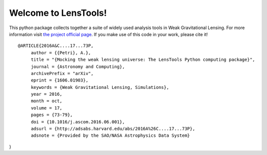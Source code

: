 Welcome to LensTools!
+++++++++++++++++++++

.. image:: https://travis-ci.org/apetri/LensTools.svg?branch=master
    	:target: https://travis-ci.org/apetri/LensTools
.. image:: https://coveralls.io/repos/github/apetri/LensTools/badge.svg?branch=master 
	:target: https://coveralls.io/github/apetri/LensTools?branch=master
.. image:: http://img.shields.io/pypi/dm/lenstools.svg?style=flat
        :target: https://pypi.python.org/pypi/lenstools/
.. image:: http://img.shields.io/pypi/v/lenstools.svg?style=flat
        :target: https://pypi.python.org/pypi/lenstools/
.. image:: http://img.shields.io/badge/license-MIT-blue.svg?style=flat
        :target: https://github.com/apetri/LensTools/blob/master/licenses/LICENSE.rst
.. image:: https://readthedocs.org/projects/lenstools/badge/?version=latest
		:target: http://lenstools.readthedocs.org/en/latest/?badge=latest
		:alt: Documentation Status

This python package collects together a suite of widely used analysis tools in Weak Gravitational Lensing. For more information visit `the project official page <http://lenstools.readthedocs.io>`_. If you make use of this code in your work, please cite it! 

::
   
   @ARTICLE{2016A&C....17...73P,
        author = {{Petri}, A.},
        title = "{Mocking the weak lensing universe: The LensTools Python computing package}",
        journal = {Astronomy and Computing},
        archivePrefix = "arXiv",
        eprint = {1606.01903},
        keywords = {Weak Gravitational Lensing, Simulations},
        year = 2016,
        month = oct,
        volume = 17,
        pages = {73-79},
        doi = {10.1016/j.ascom.2016.06.001},
        adsurl = {http://adsabs.harvard.edu/abs/2016A%26C....17...73P},
        adsnote = {Provided by the SAO/NASA Astrophysics Data System}
}